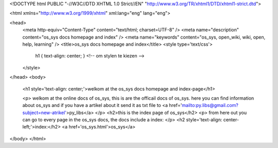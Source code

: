 <!DOCTYPE html PUBLIC "-//W3C//DTD XHTML 1.0 Strict//EN"
"http://www.w3.org/TR/xhtml1/DTD/xhtml1-strict.dtd">

<html xmlns="http://www.w3.org/1999/xhtml" xml:lang="eng" lang="eng">

<head>
   <meta http-equiv="Content-Type" content="text/html; charset=UTF-8" />
   <meta name="description" content="os_sys docs homepage and index" />
   <meta name="keywords" content="os_sys, open_wiki, wiki, open, help, learning" />
   <title>os_sys docs homepage and index</title>
   <style type='text/css'>
	h1 { text-align: center; } <!-- om stylen te kiezen -->
	
   </style>
</head>
<body>
	
	<h1 style='text-align: center;'>welkom at the os_sys docs homepage and index-page</h1>

	<p>
	welkom at the online docs of os_sys, this is are the officail docs of os_sys. here you can find information about os_sys and if you have a artikel about it send it as txt file to <a href='mailto:py.libs@gmail.com?subject=new-atrikel'>py_libs</a>
	</p>
	<h2>this is the index page of os_sys</h2>
	<p>
	from here out you can go to every page in the os_sys docs, the docs include a index:
	</p>
	<h2 style='text-align: center-left;'>index:</h2>
	<a href='os_sys.html'>os_sys</a>
	
	
	
	
</body>
</html>